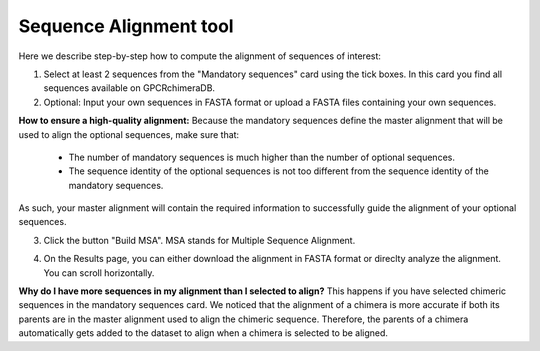 Sequence Alignment tool
=======================

Here we describe step-by-step how to compute the alignment of sequences of interest:

1. Select at least 2 sequences from the "Mandatory sequences" card using the tick boxes. In this card you find all sequences available on GPCRchimeraDB.


2. Optional: Input your own sequences in FASTA format or upload a FASTA files containing your own sequences.

**How to ensure a high-quality alignment:**
Because the mandatory sequences define the master alignment that will be used to align the optional sequences, make sure that:
    - The number of mandatory sequences is much higher than the number of optional sequences.
    - The sequence identity of the optional sequences is not too different from the sequence identity of the mandatory sequences.
As such, your master alignment will contain the required information to successfully guide the alignment of your optional sequences.

3. Click the button "Build MSA". MSA stands for Multiple Sequence Alignment.

.. image:: images/MSA.png
   :alt: Example image description
   :width: 600px

4. On the Results page, you can either download the alignment in FASTA format or direclty analyze the alignment. You can scroll horizontally.

.. image:: images/Result_MSA.png
   :alt: Example image description
   :width: 600px

**Why do I have more sequences in my alignment than I selected to align?**
This happens if you have selected chimeric sequences in the mandatory sequences card. We noticed that the alignment of a chimera is more
accurate if both its parents are in the master alignment used to align the chimeric sequence. Therefore, the parents of a chimera automatically
gets added to the dataset to align when a chimera is selected to be aligned.